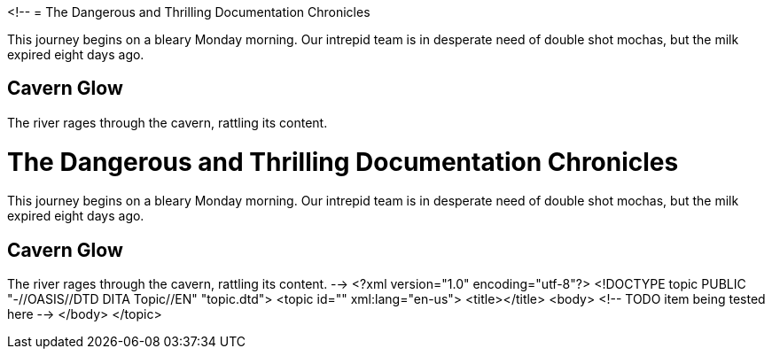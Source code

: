 <!--
// .basic
= The Dangerous and Thrilling Documentation Chronicles

This journey begins on a bleary Monday morning.
Our intrepid team is in desperate need of double shot mochas, but the milk expired eight days ago.

== Cavern Glow
The river rages through the cavern, rattling its content.

// .toc-placement-preamble
= The Dangerous and Thrilling Documentation Chronicles
:toc: preamble

This journey begins on a bleary Monday morning.
Our intrepid team is in desperate need of double shot mochas, but the milk expired eight days ago.

== Cavern Glow
The river rages through the cavern, rattling its content.
-->
<?xml version="1.0" encoding="utf-8"?>
<!DOCTYPE topic PUBLIC "-//OASIS//DTD DITA Topic//EN" "topic.dtd">
<topic id="" xml:lang="en-us">
<title></title>
<body>
<!-- TODO item being tested here -->
</body>
</topic>

